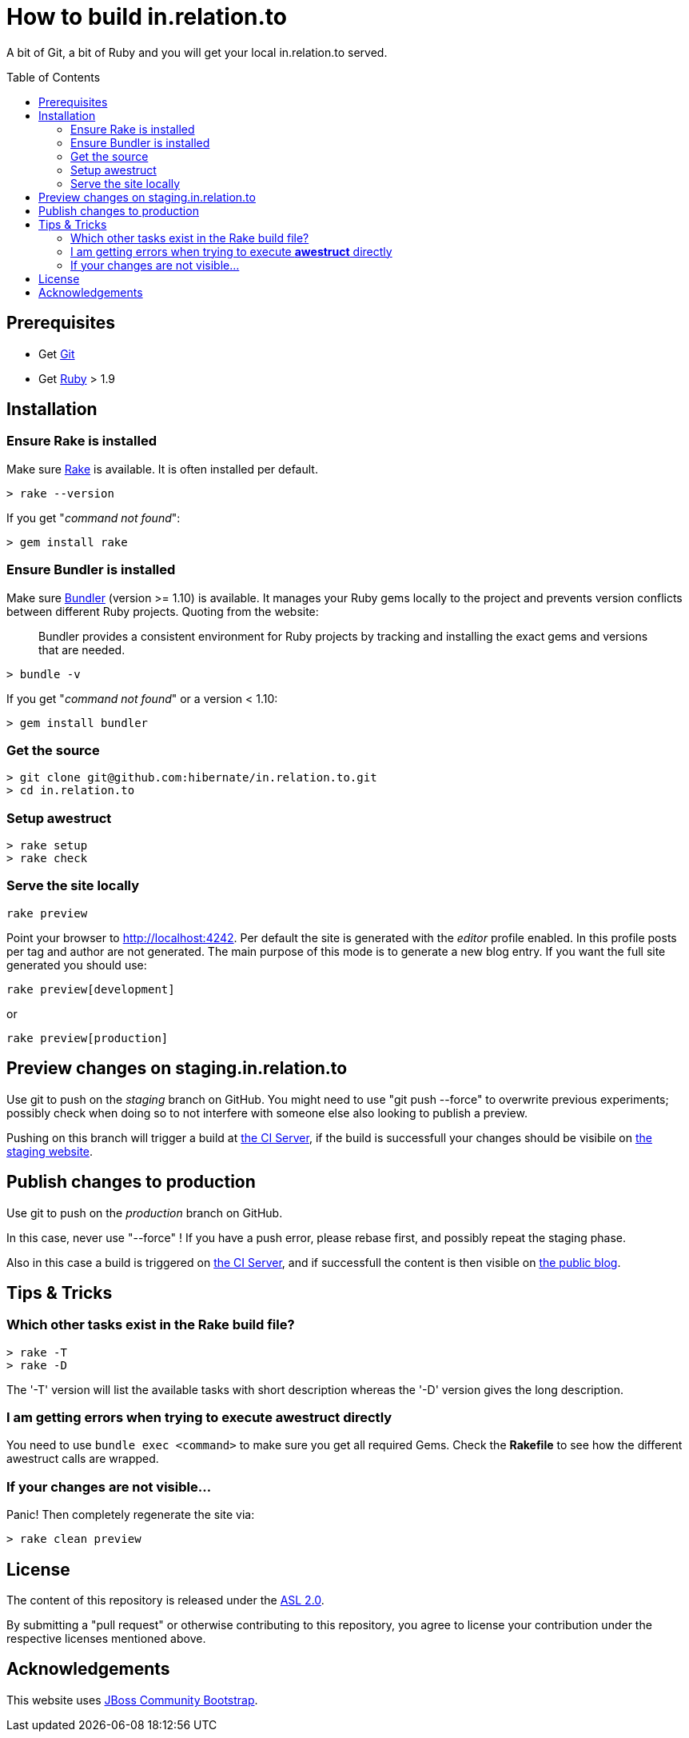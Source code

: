 = How to build in.relation.to
:awestruct-layout: title-nocol
:toc:
:toc-placement: preamble

A bit of Git, a bit of Ruby and you will get your local in.relation.to served.

== Prerequisites

* Get http://git-scm.com[Git]
* Get https://www.ruby-lang.org/en/[Ruby] > 1.9

== Installation

=== Ensure Rake is installed

Make sure https://github.com/jimweirich/rake[Rake] is available. It is often installed per default.

[source]
----
> rake --version
----

If you get "_command not found_":

[source]
----
> gem install rake
----

=== Ensure Bundler is installed

Make sure http://bundler.io/[Bundler] (version >= 1.10) is available. It manages your Ruby gems
locally to the project and prevents version conflicts between different Ruby projects.
Quoting from the website:

____
Bundler provides a consistent environment for Ruby projects by tracking and installing the exact
gems and versions that are needed.
____

[source]
----
> bundle -v
----

If you get "_command not found_" or a version < 1.10:

[source]
----
> gem install bundler
----

=== Get the source

[source]
----
> git clone git@github.com:hibernate/in.relation.to.git
> cd in.relation.to
----

=== Setup awestruct

[source]
----
> rake setup
> rake check
----

=== Serve the site locally

[source]
----
rake preview
----

Point your browser to http://localhost:4242. Per default the site is generated with
the _editor_ profile enabled. In this profile posts per tag and author are not
generated. The main purpose of this mode is to generate a new blog entry.
If you want the full site generated you should use:

[source]
----
rake preview[development]
----

or

[source]
----
rake preview[production]
----

== Preview changes on staging.in.relation.to

Use git to push on the _staging_ branch on GitHub.
You might need to use "git push --force" to overwrite previous experiments;
possibly check when doing so to not interfere with someone else also looking to publish a preview.

Pushing on this branch will trigger a build at http://ci.hibernate.org/view/Website/job/staging.in.relation.to/[the CI Server],
if the build is successfull your changes should be visibile on http://staging.in.relation.to.org/[the staging website].

== Publish changes to production

Use git to push on the _production_ branch on GitHub.

In this case, never use "--force" !
If you have a push error, please rebase first, and possibly repeat the staging phase.

Also in this case a build is triggered on http://ci.hibernate.org/view/Website/job/in.relation.to/[the CI Server],
and if successfull the content is then visible on http://in.relation.to.org/[the public blog].


== Tips & Tricks

=== Which other tasks exist in the Rake build file?

[source]
----
> rake -T
> rake -D
----

The '-T' version will list the available tasks with short description whereas the '-D'
version gives the long description.

=== I am getting errors when trying to execute *awestruct* directly

You need to use `bundle exec <command>` to make sure you get all required Gems. Check the *Rakefile*
to see how the different awestruct calls are wrapped.

=== If your changes are not visible...

Panic! Then completely regenerate the site via:

[source]
----
> rake clean preview
----

== License

The content of this repository is released under the link:http://www.apache.org/licenses/LICENSE-2.0.txt[ASL 2.0].

By submitting a "pull request" or otherwise contributing to this repository, you
agree to license your contribution under the respective licenses mentioned above.

== Acknowledgements

This website uses https://github.com/jbossorg/bootstrap-community[JBoss Community Bootstrap].


